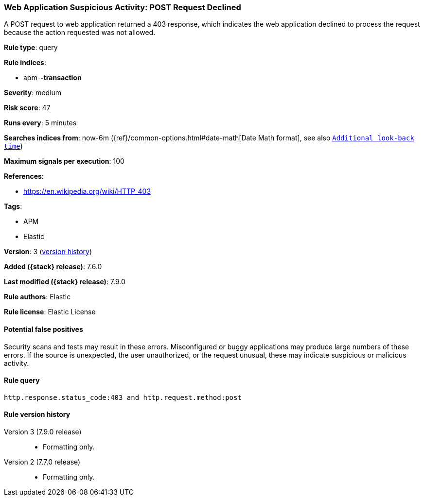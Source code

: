 [[web-application-suspicious-activity-post-request-declined]]
=== Web Application Suspicious Activity: POST Request Declined

A POST request to web application returned a 403 response, which indicates the
web application declined to process the request because the action requested was
not allowed.

*Rule type*: query

*Rule indices*:

* apm-*-transaction*

*Severity*: medium

*Risk score*: 47

*Runs every*: 5 minutes

*Searches indices from*: now-6m ({ref}/common-options.html#date-math[Date Math format], see also <<rule-schedule, `Additional look-back time`>>)

*Maximum signals per execution*: 100

*References*:

* https://en.wikipedia.org/wiki/HTTP_403

*Tags*:

* APM
* Elastic

*Version*: 3 (<<web-application-suspicious-activity-post-request-declined-history, version history>>)

*Added ({stack} release)*: 7.6.0

*Last modified ({stack} release)*: 7.9.0

*Rule authors*: Elastic

*Rule license*: Elastic License

==== Potential false positives

Security scans and tests may result in these errors. Misconfigured or buggy applications may produce large numbers of these errors. If the source is unexpected, the user unauthorized, or the request unusual, these may indicate suspicious or malicious activity.

==== Rule query


[source,js]
----------------------------------
http.response.status_code:403 and http.request.method:post
----------------------------------


[[web-application-suspicious-activity-post-request-declined-history]]
==== Rule version history

Version 3 (7.9.0 release)::
* Formatting only.
Version 2 (7.7.0 release)::
* Formatting only.
